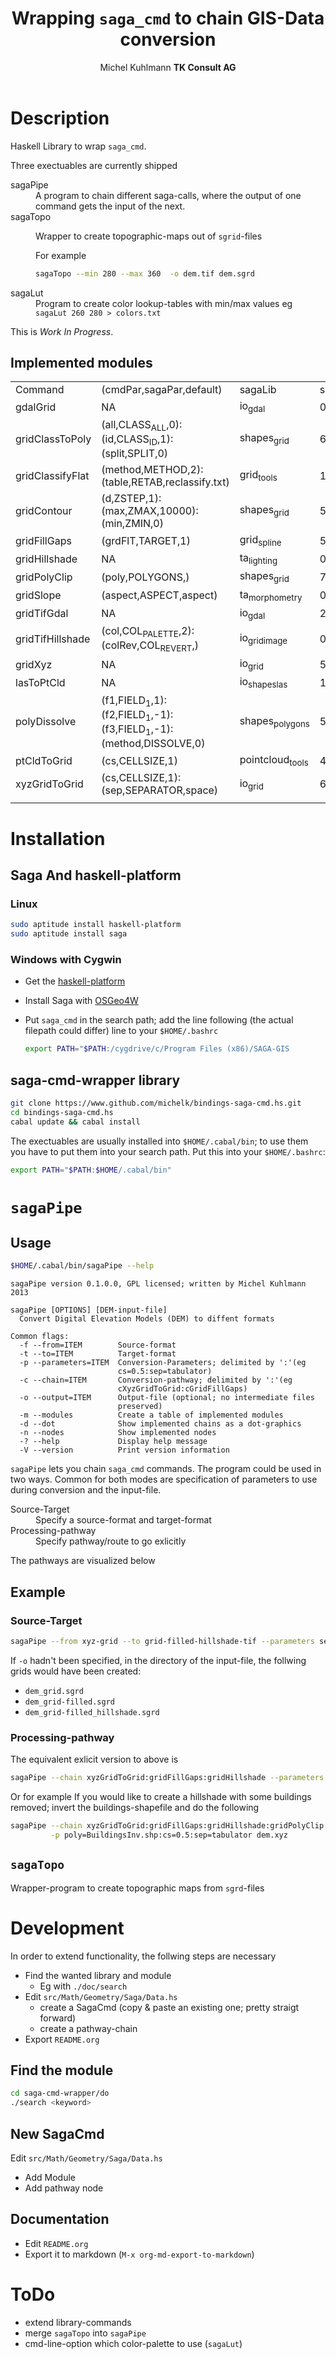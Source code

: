 #+TITLE: Wrapping =saga_cmd= to chain GIS-Data conversion
#+AUTHOR: Michel Kuhlmann *TK Consult AG*
* setup                                                            :noexport:
#+OPTIONS: toc:nil
#+NAME: setup
#+BEGIN_SRC emacs-lisp :results silent :exports none
  (org-babel-do-load-languages
   'org-babel-load-languages
   '((emacs-lisp . t)
     (dot . t)
     (haskell . t)
     (sh . t)))
#+END_SRC
#+NAME: markdown-export
#+BEGIN_SRC emacs-lisp :results silent :exports none
  (org-md-export-to-markdown)
#+END_SRC
* Description
  Haskell Library to wrap =saga_cmd=.

  Three exectuables are currently shipped

  - sagaPipe :: A program to chain different saga-calls, where the output of
     one command gets the input of the next.
  - sagaTopo :: Wrapper to create topographic-maps out of =sgrid=-files

                For example

                #+BEGIN_SRC sh :exports code :eval never
                   sagaTopo --min 280 --max 360  -o dem.tif dem.sgrd
                #+END_SRC

  - sagaLut :: Program to create color lookup-tables with min/max values
               eg =sagaLut 260 280 > colors.txt=

  This is /Work In Progress/.
** Implemented modules

   #+BEGIN_SRC sh :exports results :colnames yes :rownames yes
     $HOME/.cabal/bin/sagaPipe -m
   #+END_SRC

   #+RESULTS:
   | Command          | (cmdPar,sagaPar,default)                                           | sagaLib          | sagaModule | defaultSuffix      |
   | gdalGrid         | NA                                                                 | io_gdal          |          0 | .sgrd              |
   | gridClassToPoly  | (all,CLASS_ALL,0):(id,CLASS_ID,1):(split,SPLIT,0)                  | shapes_grid      |          6 | _polygons.shp      |
   | gridClassifyFlat | (method,METHOD,2):(table,RETAB,reclassify.txt)                     | grid_tools       |         15 | _reclassified.sgrd |
   | gridContour      | (d,ZSTEP,1):(max,ZMAX,10000):(min,ZMIN,0)                          | shapes_grid      |          5 | _contour.sgrd      |
   | gridFillGaps     | (grdFlT,TARGET,1)                                                  | grid_spline      |          5 | _filled.sgrd       |
   | gridHillshade    | NA                                                                 | ta_lighting      |          0 | _hillshade.sgrd    |
   | gridPolyClip     | (poly,POLYGONS,)                                                   | shapes_grid      |          7 | _polyClip.sgrd     |
   | gridSlope        | (aspect,ASPECT,aspect)                                             | ta_morphometry   |          0 | _slope.sgrd        |
   | gridTifGdal      | NA                                                                 | io_gdal          |          2 | .tif               |
   | gridTifHillshade | (col,COL_PALETTE,2):(colRev,COL_REVERT,)                           | io_grid_image    |          0 | .tif               |
   | gridXyz          | NA                                                                 | io_grid          |          5 | .xyz               |
   | lasToPtCld       | NA                                                                 | io_shapes_las    |          1 | .spc               |
   | polyDissolve     | (f1,FIELD_1,1):(f2,FIELD_1,-1):(f3,FIELD_1,-1):(method,DISSOLVE,0) | shapes_polygons  |          5 | _disollved.shp     |
   | ptCldToGrid      | (cs,CELLSIZE,1)                                                    | pointcloud_tools |          4 | .sgrd              |
   | xyzGridToGrid    | (cs,CELLSIZE,1):(sep,SEPARATOR,space)                              | io_grid          |          6 | .sgrd              |
   |                  |                                                                    |                  |            |                    |

* Installation
** Saga And haskell-platform
*** Linux
   #+BEGIN_SRC sh :eval never
     sudo aptitude install haskell-platform
     sudo aptitude install saga
   #+END_SRC

*** Windows with Cygwin
    - Get the [[http://www.haskell.org/platform/][haskell-platform]]
    - Install Saga with [[http://trac.osgeo.org/osgeo4w/][OSGeo4W]]
    - Put =saga_cmd= in the search path; add the line following (the actual
      filepath could differ) line to your =$HOME/.bashrc=
      #+BEGIN_SRC sh :eval never
        export PATH="$PATH:/cygdrive/c/Program Files (x86)/SAGA-GIS
      #+END_SRC

** saga-cmd-wrapper library

   #+BEGIN_SRC sh :eval never
       git clone https://www.github.com/michelk/bindings-saga-cmd.hs.git
       cd bindings-saga-cmd.hs
       cabal update && cabal install
   #+END_SRC

   The exectuables are usually installed into =$HOME/.cabal/bin=; to
   use them you have to put them into your search path. Put this into
   your =$HOME/.bashrc=:
   #+BEGIN_SRC sh :eval never
     export PATH="$PATH:$HOME/.cabal/bin"
   #+END_SRC

* =sagaPipe=
** Usage
   #+BEGIN_SRC sh :results verbatim
   $HOME/.cabal/bin/sagaPipe --help
   #+END_SRC

   #+RESULTS:
   #+begin_example
   sagaPipe version 0.1.0.0, GPL licensed; written by Michel Kuhlmann 2013

   sagaPipe [OPTIONS] [DEM-input-file]
     Convert Digital Elevation Models (DEM) to diffent formats

   Common flags:
     -f --from=ITEM        Source-format
     -t --to=ITEM          Target-format
     -p --parameters=ITEM  Conversion-Parameters; delimited by ':'(eg
                           cs=0.5:sep=tabulator)
     -c --chain=ITEM       Conversion-pathway; delimited by ':'(eg
                           cXyzGridToGrid:cGridFillGaps)
     -o --output=ITEM      Output-file (optional; no intermediate files
                           preserved)
     -m --modules          Create a table of implemented modules
     -d --dot              Show implemented chains as a dot-graphics
     -n --nodes            Show implemented nodes
     -? --help             Display help message
     -V --version          Print version information
#+end_example

   =sagaPipe= lets you chain =saga_cmd= commands. The program could be
   used in two ways. Common for both modes are specification of
   parameters to use during conversion and the input-file.

   - Source-Target :: Specify a source-format and target-format
   - Processing-pathway :: Specify pathway/route to go exlicitly

   The pathways are visualized below

   #+BEGIN_SRC sh :exports results :results graphics :file doc/figures/chains.png
      $HOME/.cabal/bin/sagaPipe -d | dot -Tpng > doc/figures/chains.png
   #+END_SRC

   #+RESULTS:
   [[file:doc/figures/chains.png]]

** Example
*** Source-Target
   #+BEGIN_SRC sh :exports code :eval never
       sagaPipe --from xyz-grid --to grid-filled-hillshade-tif --parameters sep=tabulator:cs=0.5 -o dem_hillshade.tif dem.xyz
   #+END_SRC

   If =-o= hadn't been specified, in the directory of the input-file, the follwing grids would have been created:
   - =dem_grid.sgrd=
   - =dem_grid-filled.sgrd=
   - =dem_grid-filled_hillshade.sgrd=

*** Processing-pathway

    The equivalent exlicit version to above is

    #+BEGIN_SRC sh :exports code :eval never
       sagaPipe --chain xyzGridToGrid:gridFillGaps:gridHillshade --parameters sep=tabulator:cs=0.5 dem.xyz
    #+END_SRC

    Or for example If you would like to create a hillshade with some
    buildings removed; invert the buildings-shapefile and do the
    following

    #+BEGIN_SRC sh
      sagaPipe --chain xyzGridToGrid:gridFillGaps:gridHillshade:gridPolyClip:gridTifHillshade  \
               -p poly=BuildingsInv.shp:cs=0.5:sep=tabulator dem.xyz
    #+END_SRC

** =sagaTopo=
   Wrapper-program to create topographic maps from =sgrd=-files


* Development

   In order to extend functionality, the follwing steps are necessary

   - Find the wanted library and module
     + Eg with =./doc/search=
   - Edit =src/Math/Geometry/Saga/Data.hs=
     + create a SagaCmd (copy & paste an existing one; pretty straigt forward)
     + create a pathway-chain
   - Export =README.org= 

** Find the module
#+BEGIN_SRC sh
  cd saga-cmd-wrapper/do
  ./search <keyword> 
#+END_SRC

** New SagaCmd
   Edit =src/Math/Geometry/Saga/Data.hs=
   - Add Module
   - Add pathway node
** Documentation
   - Edit =README.org=
   - Export it to markdown (=M-x org-md-export-to-markdown=)

* ToDo
  - extend library-commands
  - merge =sagaTopo= into =sagaPipe=
  - cmd-line-option which color-palette to use (=sagaLut=)

